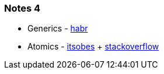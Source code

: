 === Notes 4

- Generics - link:https://habr.com/ru/company/sberbank/blog/416413/[habr]
- Atomics - link:https://itsobes.ru/JavaSobes/kak-ustroeny-atomiki/[itsobes] + link:https://stackoverflow.com/questions/32634280/how-does-compare-and-set-in-atomicinteger-works[stackoverflow]
